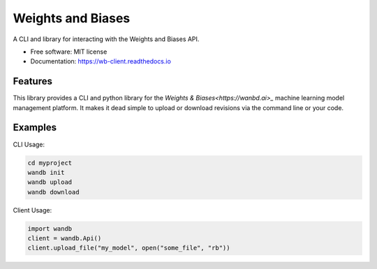 ===============================
Weights and Biases
===============================

.. image:: https://circleci.com/gh/wandb/client.svg?style=svg
        :target: https://circleci.com/gh/wandb/client

.. image:: https://img.shields.io/pypi/v/wandb.svg
        :target: https://pypi.python.org/pypi/wandb

.. image:: https://readthedocs.org/projects/wb-client/badge/?version=latest
        :target: https://wb-client.readthedocs.io/en/latest/?badge=latest
        :alt: Documentation Status

.. image:: https://pyup.io/repos/github/wandb/client/shield.svg
        :target: https://pyup.io/repos/github/wandb/client/
        :alt: Updates

.. image:: https://coveralls.io/repos/github/wandb/client/badge.svg?branch=master
        :target: https://coveralls.io/github/wandb/client?branch=master


A CLI and library for interacting with the Weights and Biases API.

* Free software: MIT license
* Documentation: https://wb-client.readthedocs.io


Features
--------

This library provides a CLI and python library for the `Weights & Biases<https://wanbd.ai>_` machine learning model management platform.  It makes it dead simple to upload or download revisions via the command line or your code.


Examples
--------

CLI Usage:

.. code:: shell
     
        cd myproject
        wandb init
        wandb upload
        wandb download

Client Usage:

.. code:: python

        import wandb
        client = wandb.Api()
        client.upload_file("my_model", open("some_file", "rb"))